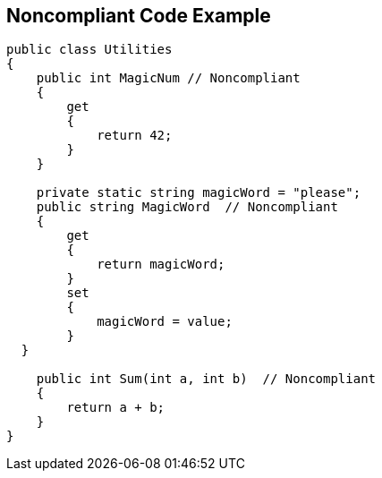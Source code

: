 == Noncompliant Code Example

----
public class Utilities
{
    public int MagicNum // Noncompliant
    {
        get 
        {
            return 42;
        }
    }

    private static string magicWord = "please";
    public string MagicWord  // Noncompliant
    {
        get 
        {
            return magicWord;
        }
        set 
        {
            magicWord = value;
        }
  }

    public int Sum(int a, int b)  // Noncompliant
    {
        return a + b;
    }
}
----
